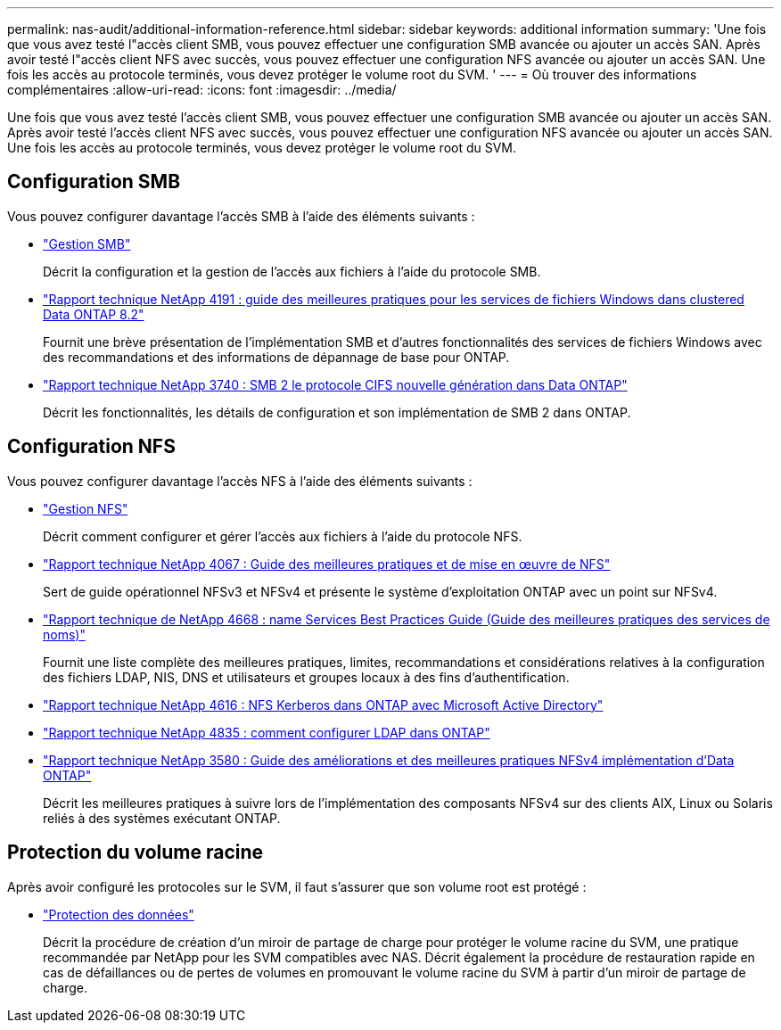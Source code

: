 ---
permalink: nas-audit/additional-information-reference.html 
sidebar: sidebar 
keywords: additional information 
summary: 'Une fois que vous avez testé l"accès client SMB, vous pouvez effectuer une configuration SMB avancée ou ajouter un accès SAN. Après avoir testé l"accès client NFS avec succès, vous pouvez effectuer une configuration NFS avancée ou ajouter un accès SAN. Une fois les accès au protocole terminés, vous devez protéger le volume root du SVM. ' 
---
= Où trouver des informations complémentaires
:allow-uri-read: 
:icons: font
:imagesdir: ../media/


[role="lead"]
Une fois que vous avez testé l'accès client SMB, vous pouvez effectuer une configuration SMB avancée ou ajouter un accès SAN. Après avoir testé l'accès client NFS avec succès, vous pouvez effectuer une configuration NFS avancée ou ajouter un accès SAN. Une fois les accès au protocole terminés, vous devez protéger le volume root du SVM.



== Configuration SMB

Vous pouvez configurer davantage l'accès SMB à l'aide des éléments suivants :

* link:../smb-admin/index.html["Gestion SMB"]
+
Décrit la configuration et la gestion de l'accès aux fichiers à l'aide du protocole SMB.

* https://www.netapp.com/us/media/tr-4191.pdf["Rapport technique NetApp 4191 : guide des meilleures pratiques pour les services de fichiers Windows dans clustered Data ONTAP 8.2"]
+
Fournit une brève présentation de l'implémentation SMB et d'autres fonctionnalités des services de fichiers Windows avec des recommandations et des informations de dépannage de base pour ONTAP.

* https://www.netapp.com/us/media/tr-3740.pdf["Rapport technique NetApp 3740 : SMB 2 le protocole CIFS nouvelle génération dans Data ONTAP"]
+
Décrit les fonctionnalités, les détails de configuration et son implémentation de SMB 2 dans ONTAP.





== Configuration NFS

Vous pouvez configurer davantage l'accès NFS à l'aide des éléments suivants :

* link:../nfs-admin/index.html["Gestion NFS"]
+
Décrit comment configurer et gérer l'accès aux fichiers à l'aide du protocole NFS.

* https://www.netapp.com/us/media/tr-4067.pdf["Rapport technique NetApp 4067 : Guide des meilleures pratiques et de mise en œuvre de NFS"^]
+
Sert de guide opérationnel NFSv3 et NFSv4 et présente le système d'exploitation ONTAP avec un point sur NFSv4.

* https://www.netapp.com/pdf.html?item=/media/16328-tr-4668pdf.pdf["Rapport technique de NetApp 4668 : name Services Best Practices Guide (Guide des meilleures pratiques des services de noms)"^]
+
Fournit une liste complète des meilleures pratiques, limites, recommandations et considérations relatives à la configuration des fichiers LDAP, NIS, DNS et utilisateurs et groupes locaux à des fins d'authentification.

* https://www.netapp.com/pdf.html?item=/media/19384-tr-4616.pdf["Rapport technique NetApp 4616 : NFS Kerberos dans ONTAP avec Microsoft Active Directory"]
* https://www.netapp.com/pdf.html?item=/media/19423-tr-4835.pdf["Rapport technique NetApp 4835 : comment configurer LDAP dans ONTAP"]
* https://www.netapp.com/us/media/tr-3580.pdf["Rapport technique NetApp 3580 : Guide des améliorations et des meilleures pratiques NFSv4 implémentation d'Data ONTAP"]
+
Décrit les meilleures pratiques à suivre lors de l'implémentation des composants NFSv4 sur des clients AIX, Linux ou Solaris reliés à des systèmes exécutant ONTAP.





== Protection du volume racine

Après avoir configuré les protocoles sur le SVM, il faut s'assurer que son volume root est protégé :

* link:../data-protection/index.html["Protection des données"]
+
Décrit la procédure de création d'un miroir de partage de charge pour protéger le volume racine du SVM, une pratique recommandée par NetApp pour les SVM compatibles avec NAS. Décrit également la procédure de restauration rapide en cas de défaillances ou de pertes de volumes en promouvant le volume racine du SVM à partir d'un miroir de partage de charge.


